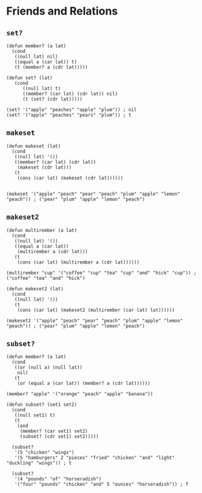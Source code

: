 * Friends and Relations
** ~set?~
#+begin_src elisp
(defun member? (a lat)
  (cond
   ((null lat) nil)
   ((equal a (car lat)) t)
   (t (member? a (cdr lat)))))

(defun set? (lat)
   (cond
      ((null lat) t)
      ((member? (car lat) (cdr lat)) nil)
      (t (set? (cdr lat)))))

(set? '("apple" "peaches" "apple" "plum")) ; nil
(set? '("apple" "peaches" "pears" "plum")) ; t
#+end_src
** ~makeset~
#+begin_src elisp
(defun makeset (lat)
  (cond
   ((null lat) '())
   ((member? (car lat) (cdr lat))
    (makeset (cdr lat)))
   (t
    (cons (car lat) (makeset (cdr lat))))))


(makeset '("apple" "peach" "pear" "peach" "plum" "apple" "lemon" "peach")) ; ("pear" "plum" "apple" "lemon" "peach")
#+end_src
** ~makeset2~
#+begin_src elisp
(defun multirember (a lat)
  (cond
   ((null lat) '())
   ((equal a (car lat))
    (multirember a (cdr lat)))
   (t
    (cons (car lat) (multirember a (cdr lat))))))

(multirember "cup" '("coffee" "cup" "tea" "cup" "and" "hick" "cup")) ; ("coffee" "tea" "and" "hick")

(defun makeset2 (lat)
  (cond
   ((null lat) '())
   (t
    (cons (car lat) (makeset2 (multirember (car lat) lat))))))

(makeset2 '("apple" "peach" "pear" "peach" "plum" "apple" "lemon" "peach")) ; ("pear" "plum" "apple" "lemon" "peach")
#+end_src
** ~subset?~
#+begin_src elisp
(defun member? (a lat)
  (cond
   ((or (null a) (null lat))
    nil)
   (t
    (or (equal a (car lat)) (member? a (cdr lat))))))

(member? "apple" '("orange" "peach" "apple" "banana"))

(defun subset? (set1 set2)
  (cond
   ((null set1) t)
   (t
    (and
     (member? (car set1) set2)
     (subset? (cdr set1) set2)))))

  (subset?
   '(5 "chicken" "wings")
   '(5 "hamburgers" 2 "pieces" "fried" "chicken" "and" "light" "duckling" "wings")) ; t

  (subset?
   '(4 "pounds" "of" "horseradish")
   '("four" "pounds" "chicken" "and" 5 "ounces" "horseradish")) ; f
#+end_src
